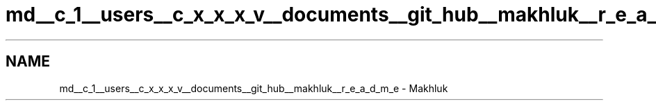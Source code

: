 .TH "md__c_1__users__c_x_x_x_v__documents__git_hub__makhluk__r_e_a_d_m_e" 3 "Thu Mar 3 2016" "Version 0.1" "My Project" \" -*- nroff -*-
.ad l
.nh
.SH NAME
md__c_1__users__c_x_x_x_v__documents__git_hub__makhluk__r_e_a_d_m_e \- Makhluk 

